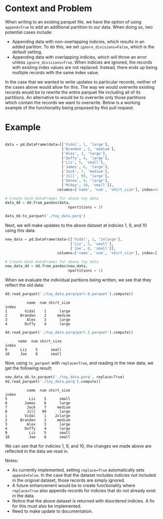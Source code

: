 
#+BEGIN_SRC python :results none :csession t :exports none
import sys
import math
import copy

import toolz
import snappy
import fastparquet
import numpy as np
import pandas as pd

sys.path.append('/Users/vanguiano/Projects/dask')

from dask import delayed
import dask.dataframe as dd
from dask.dataframe.io.parquet import _write_partition_fastparquet
from dask.bytes.core import get_fs_token_paths
from dask.dataframe.io.parquet import _write_metadata
#+End_Src

* Context and Problem
When writing to an existing parquet file, we have the option of using ~append=True~ to add an additional partition to our data.
When doing so, two potential cases include:
- Appending data with non-overlapping indicies, which results in an added parition. To do this, we set ~ignore_divisions=False~, 
  which is the default setting.
- Appending data with overlapping indicies, which will throw an error unless ~ignore_divisions=True~. When indicies are ignored,
  the records with existing index values are not replaced. Instead, there ends up being multiple records with the same index
  value.

In the case that we wanted to write updates to particular records, neither of the cases above would allow for this. The way we
would overwrite existing records would be to rewrite the entire parquet file including all of its partitions. An alternative
to would be to overwrite only those partitions which contain the records we want to overwrite. Below is a working example of the
functionality being proposed by this pull request.

* Example
#+BEGIN_SRC python :results none :session t

data = pd.DataFrame(data=[['Vidal', 1, 'large'],
                          ['Brandon', 2, 'medium'],
                          ['Alex', 3, 'large'],
                          ['Duffy', 4, 'large'],
                          ['Liz', 5, 'small'],
                          ['James', 6, 'large'],
                          ['Jack', 7, 'medium'],
                          ['Jill', 99, 'large'],
                          ['Donna', 9, 'large'],
                          ['Mikey', 10, 'small']], 
                        columns=['name', 'num', 'shirt_size'], index=range(1,11))

# Create Dask DataFrames for above toy data
data_dd = dd.from_pandas(data, 
                             npartitions = 3)
                                
data_dd.to_parquet('./toy_data.parq')
#+END_SRC

Next, we will make updates to the above dataset at indicies 1, 9, and 10 using this data:

#+BEGIN_SRC python :results none :session t
new_data = pd.DataFrame(data=[['Vidal', 1, '2xlarge'],
                              ['Liz', 5, 'small'],
                              ['Joe', 8, 'small']], 
                        columns=['name', 'num', 'shirt_size'], index=[1,9,10])

# Create Dask DataFrames for above toy data
new_data_dd = dd.from_pandas(new_data, 
                             npartitions = 1)
#+END_SRC

When we evaluate the individual paritions being written, we see that they reflect the old data:
#+BEGIN_SRC python :session t :exports both
dd.read_parquet('./toy_data.parq/part.0.parquet').compute()
#+END_SRC

#+RESULTS:
:           name  num shirt_size
: index                         
: 1        Vidal    1      large
: 2      Brandon    2     medium
: 3         Alex    3      large
: 4        Duffy    4      large



#+BEGIN_SRC python :session t :exports both
dd.read_parquet('./toy_data.parq/part.2.parquet').compute()
#+END_SRC

#+RESULTS:
:       name  num shirt_size
: index                     
: 9      Liz    5      small
: 10     Joe    8      small


Now, using ~to_parquet~ with ~replace=True~, and reading in the new data, we get the following result:
#+BEGIN_SRC python :session t :exports both
new_data_dd.to_parquet('./toy_data.parq', replace=True)
dd.read_parquet('./toy_data.parq').compute()
#+END_SRC

#+RESULTS:
#+begin_example
          name  num shirt_size
index                         
5          Liz    5      small
6        James    6      large
7         Jack    7     medium
8         Jill   99      large
1        Vidal    1    2xlarge
2      Brandon    2     medium
3         Alex    3      large
4        Duffy    4      large
9          Liz    5      small
10         Joe    8      small
#+end_example



We can see that for indicies 1, 9, and 10, the changes we made above are reflected in the data we read in.

Notes:
- As currently implemented, setting ~replace=True~ automatically sets ~append=False~. In the case that the dataset includes indicies not included in the original dataset, those records are simply ignored.
- A future enhancement would be to create functionality where ~replace=True~ also appends records for indicies that do not already exist in the data.
- Notice that the above dataset is returned with disordered indicies. A fix for this must also be implemented.
- Need to make update to documentation.
